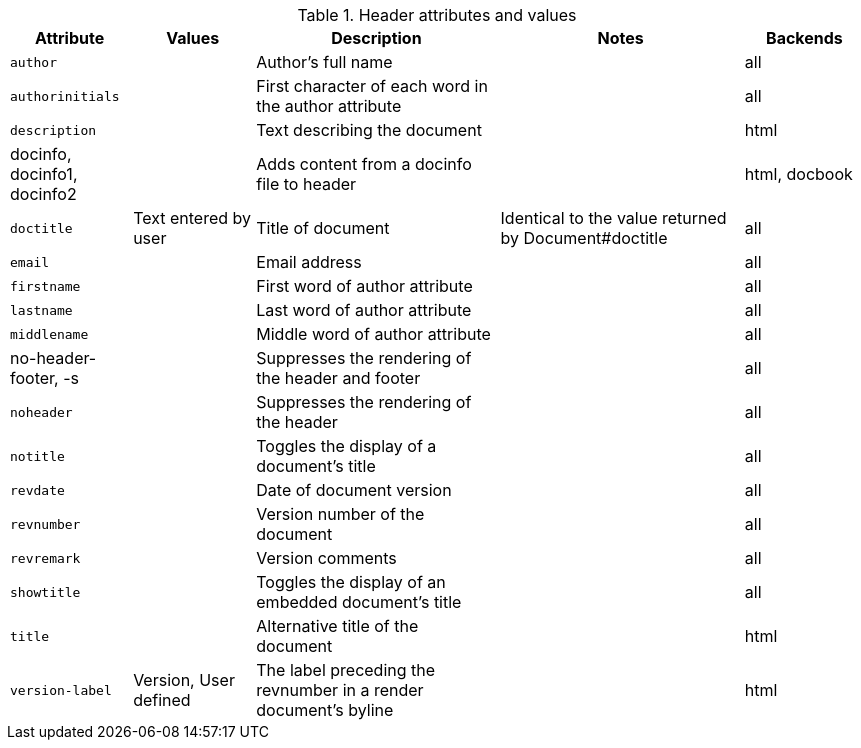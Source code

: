 ////
Header: Summary

Included in:

- user-manual
////

.Header attributes and values
[cols="1m,1,2,2,1"]
|===
|Attribute |Values |Description |Notes |Backends

|author
|
|Author's full name
|
|all

|authorinitials
|
|First character of each word in the +author+ attribute
|
|all

|description
|
|Text describing the document
|
|html

d|+docinfo+, +docinfo1+, +docinfo2+
|
|Adds content from a docinfo file to header
|
|html, docbook

|doctitle
|Text entered by user
|Title of document
|Identical to the value returned by +Document#doctitle+
|all

|email
|
|Email address
|
|all

|firstname
|
|First word of +author+ attribute
|
|all

|lastname
|
|Last word of +author+ attribute
|
|all

|middlename
|
|Middle word of +author+ attribute
|
|all

d|+no-header-footer+, +-s+
|
|Suppresses the rendering of the header and footer
|
|all

|noheader
|
|Suppresses the rendering of the header
|
|all

|notitle
|
|Toggles the display of a document's title 
|
|all

|revdate
|
|Date of document version
|
|all

|revnumber
|
|Version number of the document
|
|all

|revremark
|
|Version comments
|
|all

|showtitle
|
|Toggles the display of an embedded document's title 
|
|all

|title
|
|Alternative title of the document
|
|html

|version-label
|+Version+, User defined
|The label preceding the +revnumber+ in a render document's byline
|
|html

|===
